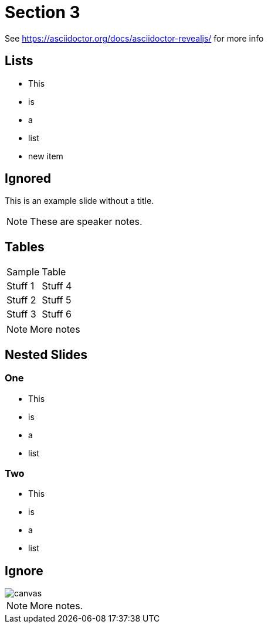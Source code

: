 = Section 3

See https://asciidoctor.org/docs/asciidoctor-revealjs/ for more info

== Lists

* This
* is
* a
* list
* new item

[%notitle]
== Ignored

This is an example slide without a title.

[NOTE.speaker]
--
These are speaker notes.
--

== Tables

|==================
|Sample  | Table  
|Stuff 1 | Stuff 4 
|Stuff 2 | Stuff 5 
|Stuff 3 | Stuff 6  
|==================

[NOTE.speaker]
--
More notes
--

== Nested Slides

=== One

* This
* is
* a
* list

=== Two

* This
* is
* a
* list

[%notitle]
== Ignore

image::https://images.techhive.com/images/article/2016/12/hacker_hire-100697015-large.jpg[canvas,size=contain]

[NOTE.speaker]
--

More notes.

--